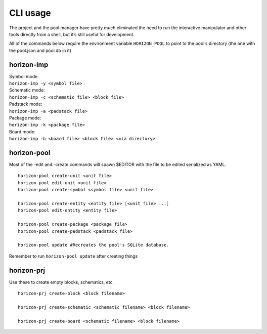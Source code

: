 .. |~| unicode:: 0xA0 
   :trim:

CLI usage
=============================

The project and the pool manager have pretty much eliminated the need to
run the interactive manipulator and other tools directly from a shell,
but it’s still useful for development.

All of the commands below require the environment variable
``HORIZON_POOL`` to point to the pool’s directory (the one with the
pool.json and pool.db in it)

horizon-imp
-----------

| Symbol mode:
| ``horizon-imp -y <symbol file>``

| Schematic mode:
| ``horizon-imp -c <schematic file> <block file>``

| Padstack mode:
| ``horizon-imp -a <padstack file>``

| Package mode:
| ``horizon-imp -k <package file>``

| Board mode:
| ``horizon-imp -b <board file> <block file> <via directory>``

horizon-pool
------------

Most of the -edit and -create commands will spawn $EDITOR with the file
to be edited serialized as YAML.

::

   horizon-pool create-unit <unit file>
   horizon-pool edit-unit <unit file>
   horizon-pool create-symbol <symbol file> <unit file>

   horizon-pool create-entity <entity file> [<unit file> ...]
   horizon-pool edit-entity <entity file>

   horizon-pool create-package <package file>
   horizon-pool create-padstack <padstack file>

   horizon-pool update #Recreates the pool's SQLite database.

Remember to run ``horizon-pool update`` after creating things


horizon-prj
-----------

Use these to create empty blocks, schematics, etc.

::

   horizon-prj create-block <block filename>

   horizon-prj create-schematic <schematic filename> <block filename>

   horizon-prj create-board <schematic filename> <block filename>
